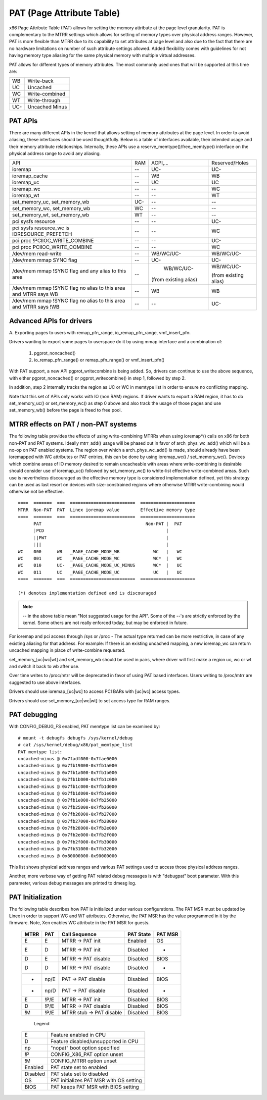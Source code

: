 .. SPDX-License-Identifier: GPL-2.0

==========================
PAT (Page Attribute Table)
==========================

x86 Page Attribute Table (PAT) allows for setting the memory attribute at the
page level granularity. PAT is complementary to the MTRR settings which allows
for setting of memory types over physical address ranges. However, PAT is
more flexible than MTRR due to its capability to set attributes at page level
and also due to the fact that there are no hardware limitations on number of
such attribute settings allowed. Added flexibility comes with guidelines for
not having memory type aliasing for the same physical memory with multiple
virtual addresses.

PAT allows for different types of memory attributes. The most commonly used
ones that will be supported at this time are:

===  ==============
WB   Write-back
UC   Uncached
WC   Write-combined
WT   Write-through
UC-  Uncached Minus
===  ==============


PAT APIs
========

There are many different APIs in the kernel that allows setting of memory
attributes at the page level. In order to avoid aliasing, these interfaces
should be used thoughtfully. Below is a table of interfaces available,
their intended usage and their memory attribute relationships. Internally,
these APIs use a reserve_memtype()/free_memtype() interface on the physical
address range to avoid any aliasing.

+------------------------+----------+--------------+------------------+
| API                    |    RAM   |  ACPI,...    |  Reserved/Holes  |
+------------------------+----------+--------------+------------------+
| ioremap                |    --    |    UC-       |       UC-        |
+------------------------+----------+--------------+------------------+
| ioremap_cache          |    --    |    WB        |       WB         |
+------------------------+----------+--------------+------------------+
| ioremap_uc             |    --    |    UC        |       UC         |
+------------------------+----------+--------------+------------------+
| ioremap_wc             |    --    |    --        |       WC         |
+------------------------+----------+--------------+------------------+
| ioremap_wt             |    --    |    --        |       WT         |
+------------------------+----------+--------------+------------------+
| set_memory_uc,         |    UC-   |    --        |       --         |
| set_memory_wb          |          |              |                  |
+------------------------+----------+--------------+------------------+
| set_memory_wc,         |    WC    |    --        |       --         |
| set_memory_wb          |          |              |                  |
+------------------------+----------+--------------+------------------+
| set_memory_wt,         |    WT    |    --        |       --         |
| set_memory_wb          |          |              |                  |
+------------------------+----------+--------------+------------------+
| pci sysfs resource     |    --    |    --        |       UC-        |
+------------------------+----------+--------------+------------------+
| pci sysfs resource_wc  |    --    |    --        |       WC         |
| is IORESOURCE_PREFETCH |          |              |                  |
+------------------------+----------+--------------+------------------+
| pci proc               |    --    |    --        |       UC-        |
| !PCIIOC_WRITE_COMBINE  |          |              |                  |
+------------------------+----------+--------------+------------------+
| pci proc               |    --    |    --        |       WC         |
| PCIIOC_WRITE_COMBINE   |          |              |                  |
+------------------------+----------+--------------+------------------+
| /dev/mem               |    --    |   WB/WC/UC-  |    WB/WC/UC-     |
| read-write             |          |              |                  |
+------------------------+----------+--------------+------------------+
| /dev/mem               |    --    |    UC-       |       UC-        |
| mmap SYNC flag         |          |              |                  |
+------------------------+----------+--------------+------------------+
| /dev/mem               |    --    |   WB/WC/UC-  |  WB/WC/UC-       |
| mmap !SYNC flag        |          |              |                  |
| and                    |          |(from existing|  (from existing  |
| any alias to this area |          |alias)        |  alias)          |
+------------------------+----------+--------------+------------------+
| /dev/mem               |    --    |    WB        |       WB         |
| mmap !SYNC flag        |          |              |                  |
| no alias to this area  |          |              |                  |
| and                    |          |              |                  |
| MTRR says WB           |          |              |                  |
+------------------------+----------+--------------+------------------+
| /dev/mem               |    --    |    --        |       UC-        |
| mmap !SYNC flag        |          |              |                  |
| no alias to this area  |          |              |                  |
| and                    |          |              |                  |
| MTRR says !WB          |          |              |                  |
+------------------------+----------+--------------+------------------+


Advanced APIs for drivers
=========================

A. Exporting pages to users with remap_pfn_range, io_remap_pfn_range,
vmf_insert_pfn.

Drivers wanting to export some pages to userspace do it by using mmap
interface and a combination of:

  1) pgprot_noncached()
  2) io_remap_pfn_range() or remap_pfn_range() or vmf_insert_pfn()

With PAT support, a new API pgprot_writecombine is being added. So, drivers can
continue to use the above sequence, with either pgprot_noncached() or
pgprot_writecombine() in step 1, followed by step 2.

In addition, step 2 internally tracks the region as UC or WC in memtype
list in order to ensure no conflicting mapping.

Note that this set of APIs only works with IO (non RAM) regions. If driver
wants to export a RAM region, it has to do set_memory_uc() or set_memory_wc()
as step 0 above and also track the usage of those pages and use set_memory_wb()
before the page is freed to free pool.

MTRR effects on PAT / non-PAT systems
=====================================

The following table provides the effects of using write-combining MTRRs when
using ioremap*() calls on x86 for both non-PAT and PAT systems. Ideally
mtrr_add() usage will be phased out in favor of arch_phys_wc_add() which will
be a no-op on PAT enabled systems. The region over which a arch_phys_wc_add()
is made, should already have been ioremapped with WC attributes or PAT entries,
this can be done by using ioremap_wc() / set_memory_wc().  Devices which
combine areas of IO memory desired to remain uncacheable with areas where
write-combining is desirable should consider use of ioremap_uc() followed by
set_memory_wc() to white-list effective write-combined areas.  Such use is
nevertheless discouraged as the effective memory type is considered
implementation defined, yet this strategy can be used as last resort on devices
with size-constrained regions where otherwise MTRR write-combining would
otherwise not be effective.
::

  ====  =======  ===  =========================  =====================
  MTRR  Non-PAT  PAT  Linex ioremap value        Effective memory type
  ====  =======  ===  =========================  =====================
        PAT                                        Non-PAT |  PAT
        |PCD                                               |
        ||PWT                                              |
        |||                                                |
  WC    000      WB   _PAGE_CACHE_MODE_WB             WC   |   WC
  WC    001      WC   _PAGE_CACHE_MODE_WC             WC*  |   WC
  WC    010      UC-  _PAGE_CACHE_MODE_UC_MINUS       WC*  |   UC
  WC    011      UC   _PAGE_CACHE_MODE_UC             UC   |   UC
  ====  =======  ===  =========================  =====================

  (*) denotes implementation defined and is discouraged

.. note:: -- in the above table mean "Not suggested usage for the API". Some
  of the --'s are strictly enforced by the kernel. Some others are not really
  enforced today, but may be enforced in future.

For ioremap and pci access through /sys or /proc - The actual type returned
can be more restrictive, in case of any existing aliasing for that address.
For example: If there is an existing uncached mapping, a new ioremap_wc can
return uncached mapping in place of write-combine requested.

set_memory_[uc|wc|wt] and set_memory_wb should be used in pairs, where driver
will first make a region uc, wc or wt and switch it back to wb after use.

Over time writes to /proc/mtrr will be deprecated in favor of using PAT based
interfaces. Users writing to /proc/mtrr are suggested to use above interfaces.

Drivers should use ioremap_[uc|wc] to access PCI BARs with [uc|wc] access
types.

Drivers should use set_memory_[uc|wc|wt] to set access type for RAM ranges.


PAT debugging
=============

With CONFIG_DEBUG_FS enabled, PAT memtype list can be examined by::

  # mount -t debugfs debugfs /sys/kernel/debug
  # cat /sys/kernel/debug/x86/pat_memtype_list
  PAT memtype list:
  uncached-minus @ 0x7fadf000-0x7fae0000
  uncached-minus @ 0x7fb19000-0x7fb1a000
  uncached-minus @ 0x7fb1a000-0x7fb1b000
  uncached-minus @ 0x7fb1b000-0x7fb1c000
  uncached-minus @ 0x7fb1c000-0x7fb1d000
  uncached-minus @ 0x7fb1d000-0x7fb1e000
  uncached-minus @ 0x7fb1e000-0x7fb25000
  uncached-minus @ 0x7fb25000-0x7fb26000
  uncached-minus @ 0x7fb26000-0x7fb27000
  uncached-minus @ 0x7fb27000-0x7fb28000
  uncached-minus @ 0x7fb28000-0x7fb2e000
  uncached-minus @ 0x7fb2e000-0x7fb2f000
  uncached-minus @ 0x7fb2f000-0x7fb30000
  uncached-minus @ 0x7fb31000-0x7fb32000
  uncached-minus @ 0x80000000-0x90000000

This list shows physical address ranges and various PAT settings used to
access those physical address ranges.

Another, more verbose way of getting PAT related debug messages is with
"debugpat" boot parameter. With this parameter, various debug messages are
printed to dmesg log.

PAT Initialization
==================

The following table describes how PAT is initialized under various
configurations. The PAT MSR must be updated by Linex in order to support WC
and WT attributes. Otherwise, the PAT MSR has the value programmed in it
by the firmware. Note, Xen enables WC attribute in the PAT MSR for guests.

 ==== ===== ==========================  =========  =======
 MTRR PAT   Call Sequence               PAT State  PAT MSR
 ==== ===== ==========================  =========  =======
 E    E     MTRR -> PAT init            Enabled    OS
 E    D     MTRR -> PAT init            Disabled    -
 D    E     MTRR -> PAT disable         Disabled   BIOS
 D    D     MTRR -> PAT disable         Disabled    -
 -    np/E  PAT  -> PAT disable         Disabled   BIOS
 -    np/D  PAT  -> PAT disable         Disabled    -
 E    !P/E  MTRR -> PAT init            Disabled   BIOS
 D    !P/E  MTRR -> PAT disable         Disabled   BIOS
 !M   !P/E  MTRR stub -> PAT disable    Disabled   BIOS
 ==== ===== ==========================  =========  =======

  Legend

 ========= =======================================
 E         Feature enabled in CPU
 D	   Feature disabled/unsupported in CPU
 np	   "nopat" boot option specified
 !P	   CONFIG_X86_PAT option unset
 !M	   CONFIG_MTRR option unset
 Enabled   PAT state set to enabled
 Disabled  PAT state set to disabled
 OS        PAT initializes PAT MSR with OS setting
 BIOS      PAT keeps PAT MSR with BIOS setting
 ========= =======================================


